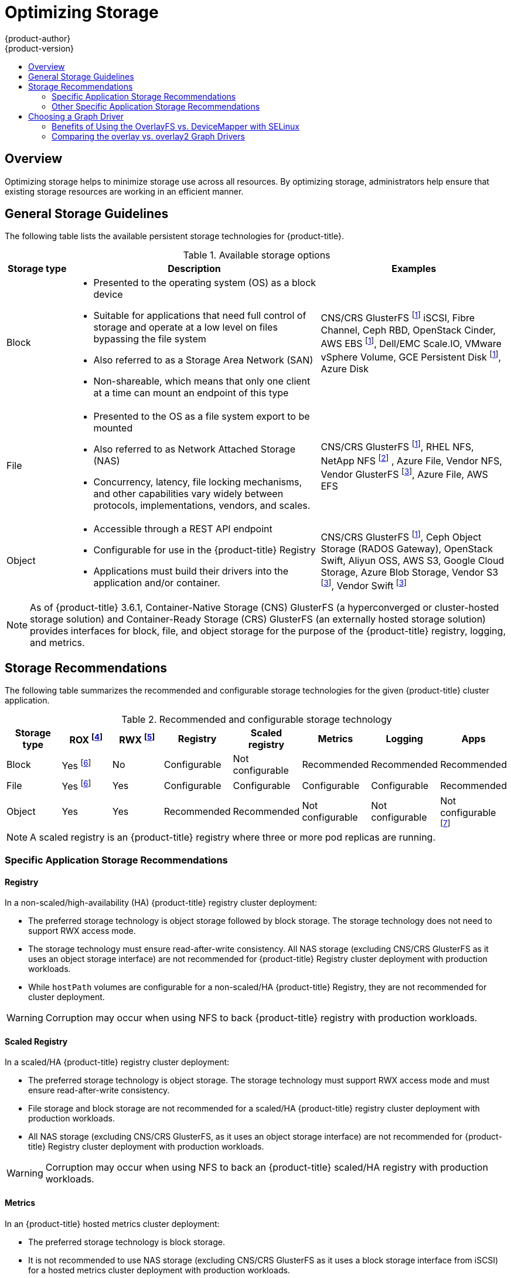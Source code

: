 [[scaling-performance-optimizing-storage]]
= Optimizing Storage
{product-author}
{product-version}
:data-uri:
:icons:
:experimental:
:toc: macro
:toc-title:
:prewrap!:

toc::[]

== Overview

Optimizing storage helps to minimize storage use across all resources. By optimizing storage,
administrators help ensure that existing storage resources are working in an efficient manner.

[[general-storage-guidelines]]
== General Storage Guidelines

The following table lists the available persistent storage technologies for {product-title}.

.Available storage options
[cols="1,4,3",options="header"]
|===
| Storage type | Description | Examples

|Block
a|* Presented to the operating system (OS) as a block device
* Suitable for applications that need full control of storage and operate at a low level on files
bypassing the file system
* Also referred to as a Storage Area Network (SAN)
* Non-shareable, which means that only one client at a time can mount an endpoint of this type
| CNS/CRS GlusterFS footnoteref:[dynamicPV,CNS/CRS GlusterFS, Ceph RBD, OpenStack Cinder, AWS EBS, Azure Disk, GCE persistent disk, and VMware vSphere support dynamic persistent volume (PV) provisioning natively in {product-title}.]  iSCSI, Fibre Channel, Ceph RBD, OpenStack Cinder, AWS EBS footnoteref:[dynamicPV], Dell/EMC Scale.IO, VMware vSphere Volume, GCE Persistent Disk footnoteref:[dynamicPV], Azure Disk

|File
a| * Presented to the OS as a file system export to be mounted
* Also referred to as Network Attached Storage (NAS)
* Concurrency, latency, file locking mechanisms, and other capabilities vary widely between protocols, implementations, vendors, and scales.
| CNS/CRS GlusterFS footnoteref:[dynamicPV], RHEL NFS, NetApp NFS footnoteref:[netappnfs,NetApp NFS supports dynamic PV provisioning when using the Trident plugin.] , Azure File, Vendor NFS, Vendor GlusterFS footnoteref:[glusterfs, Vendor GlusterFS, Vendor S3, and Vendor Swift supportability and configurability may vary.], Azure File, AWS EFS

| Object
a| * Accessible through a REST API endpoint
* Configurable for use in the {product-title} Registry
* Applications must build their drivers into the application and/or container.
| CNS/CRS GlusterFS footnoteref:[dynamicPV], Ceph Object Storage (RADOS Gateway), OpenStack Swift, Aliyun OSS, AWS S3, Google Cloud Storage, Azure Blob Storage, Vendor S3 footnoteref:[glusterfs], Vendor Swift footnoteref:[glusterfs]
|===

[NOTE]
====
As of {product-title} 3.6.1, Container-Native Storage (CNS) GlusterFS (a hyperconverged or cluster-hosted storage solution) and Container-Ready Storage (CRS)
GlusterFS (an externally hosted storage solution) provides interfaces for block, file, and object storage for the purpose of the {product-title} registry, logging, and metrics.
====

[[back-end-recommendations]]
== Storage Recommendations

The following table summarizes the recommended and configurable storage technologies for the given {product-title} cluster application.

.Recommended and configurable storage technology
[options="header"]
|===
|Storage type |ROX footnoteref:[rox,ReadOnlyMany]|RWX footnoteref:[rwx,ReadWriteMany] |Registry|Scaled registry| Metrics|Logging|Apps

| Block
| Yes footnoteref:[disk,This does not apply to physical disk, VM physical disk, VMDK, loopback over NFS, AWS EBS, and Azure Disk.]
| No
| Configurable
| Not configurable
| Recommended
| Recommended
| Recommended

| File
| Yes footnoteref:[disk]
| Yes
| Configurable
| Configurable
| Configurable
| Configurable
| Recommended

| Object
| Yes
| Yes
| Recommended
| Recommended
| Not configurable
| Not configurable
| Not configurable footnoteref:[object,Object storage is not consumed through {product-title}'s PVs/persistent volume claims (PVCs). Apps must integrate with the object storage REST API. ]
|===

[NOTE]
====
A scaled registry is an {product-title} registry where three or more pod replicas are running.
====

[[application-storage-recommendations]]
=== Specific Application Storage Recommendations

[[registry]]
==== Registry

In a non-scaled/high-availability (HA) {product-title} registry cluster deployment:

* The preferred storage technology is object storage followed by block storage. The
storage technology does not need to support RWX access mode.
* The storage technology must ensure read-after-write consistency. All NAS storage (excluding CNS/CRS GlusterFS as it uses an object storage interface) are not
recommended for {product-title} Registry cluster deployment with production workloads.
* While `hostPath` volumes are configurable for a non-scaled/HA {product-title} Registry, they are not recommended for cluster deployment.

[WARNING]
====
Corruption may occur when using NFS to back {product-title} registry with production workloads.
====

[[scaled-registry]]
==== Scaled Registry

In a scaled/HA {product-title} registry cluster deployment:

* The preferred storage technology is object storage. The storage technology must support RWX access mode and must ensure read-after-write consistency.
* File storage and block storage are not recommended for a scaled/HA {product-title} registry cluster deployment with production workloads. 
* All NAS storage (excluding CNS/CRS GlusterFS, as it uses an object storage interface) are not recommended for {product-title} Registry cluster deployment with production workloads.

[WARNING]
====
Corruption may occur when using NFS to back an {product-title} scaled/HA registry with production workloads.
====

[[metrics]]
==== Metrics

In an {product-title} hosted metrics cluster deployment:

* The preferred storage technology is block storage.
* It is not recommended to use NAS storage (excluding CNS/CRS GlusterFS as it uses
a block storage interface from iSCSI) for a hosted metrics cluster deployment
with production workloads.

[WARNING]
====
Corruption may occur when using NFS to back a hosted metrics cluster deployment with production workloads.
====

[[logging]]
==== Logging

In an {product-title} hosted logging cluster deployment:

* The preferred storage technology is block storage.
* It is not recommended to use NAS storage (excluding CNS/CRS GlusterFS as it uses
a block storage interface from iSCSI) for a hosted metrics cluster deployment
with production workloads.

[WARNING]
====
Corruption may occur when using NFS to back hosted logging with production workloads.
====

[[applications]]
==== Applications

Application use cases vary from application to application, as described in the following examples:

* Storage technologies that support dynamic PV provisioning have low mount time latencies, and are not tied to nodes to support a healthy cluster. 
* NFS does not guarantee read-after-write consistency and is not recommended for applications which require it. 
* Applications that depend on writing to the same, shared NFS export may experience issues with production workloads.

[[other-storage-recommendations]]
=== Other Specific Application Storage Recommendations

* {product-title} Internal *etcd*: For the best etcd reliability, the lowest
consistent latency storage technology is preferable.
* OpenStack Cinder: OpenStack Cinder tends to be adept in ROX access mode use cases.
* Databases: Databases (RDBMSs, NoSQL DBs, etc.) tend to perform best with dedicated block storage.


[[choosing-a-graph-driver]]
== Choosing a Graph Driver

Docker stores images and containers in a graph driver (a pluggable storage technology), such as DeviceMapper, Overlay, and Btrfs. 
Each has advantages and disadvantages. For example, Overlay is faster than DeviceMapper at starting and stopping containers, 
but is not Portable Operating System Interface for Unix (POSIX) compliant because of the architectural limitations of a union file system, and does not yet support SELinux.

For more information about OverlayFS, including supportability and usage caveats, see the
link:https://access.redhat.com/documentation/en-us/red_hat_enterprise_linux/?version=7[Red Hat Enterprise Linux (RHEL) 7 Release Notes] for your version.

In production environments, using a LVM thin pool on top of regular block
devices (not loop devices) for container images and container root file systems
storage is recommended.

Using a loop device can affect performance issues. While you can still
continue to use it, Docker logs the following warning message:

----
devmapper: Usage of loopback devices is strongly discouraged for production use.
Please use `--storage-opt dm.thinpooldev` or use `man docker` to refer to
dm.thinpooldev section.
----

To ease Docker backend storage configuration, use the `docker-storage-setup`
utility, which automates much of the configuration details:

. If you had a separate disk drive dedicated to Docker storage (for example,
*_/dev/xvdb_*), add the following to the *_/etc/sysconfig/docker-storage-setup_*
file:
+
----
DEVS=/dev/xvdb
VG=docker_vg
----

. Restart the `docker-storage-setup` service:
+
----
# systemctl restart docker-storage-setup
----
+
After the restart, `docker-storage-setup` sets up a volume group named
`docker_vg` and creates a thin-pool logical volume. Documentation for thin
provisioning on RHEL is available in the
link:https://access.redhat.com/documentation/en-US/Red_Hat_Enterprise_Linux/7/html-single/Logical_Volume_Manager_Administration/index.html[LVM
Administrator Guide]. View the newly created volumes with the `lsblk` command:
+
----
# lsblk /dev/xvdb
NAME MAJ:MIN RM SIZE RO TYPE MOUNTPOINT
xvdb 202:16 0 20G 0 disk
└─xvdb1 202:17 0 10G 0 part
  ├─docker_vg-docker--pool_tmeta 253:0 0 12M 0 lvm
  │ └─docker_vg-docker--pool 253:2 0 6.9G 0 lvm
  └─docker_vg-docker--pool_tdata 253:1 0 6.9G 0 lvm
  └─docker_vg-docker--pool 253:2 0 6.9G 0 lvm
----
+
[NOTE]
====
Thin-provisioned volumes are not mounted and have no file system (individual
containers do have an XFS file system), thus they do not show up in `df` output.
====

. To verify that Docker is using an LVM thin pool, and to monitor disk space
utilization, use the `docker info` command. The `Pool Name` corresponds with
the `VG` you specified in *_/etc/sysconfig/docker-storage-setup_*:
+
----
# docker info | egrep -i 'storage|pool|space|filesystem'
Storage Driver: devicemapper
 Pool Name: docker_vg-docker--pool
 Pool Blocksize: 524.3 kB
 Backing Filesystem: xfs
 Data Space Used: 62.39 MB
 Data Space Total: 6.434 GB
 Data Space Available: 6.372 GB
 Metadata Space Used: 40.96 kB
 Metadata Space Total: 16.78 MB
 Metadata Space Available: 16.74 MB
----

By default, a thin pool is configured to use 40% of the underlying block device.
As you use the storage, LVM automatically extends the thin pool up to 100%. This
is why the `Data Space Total` value does not match the full size of the
underlying LVM device. This auto-extend technique was used to unify the storage
approach taken in both Red Hat Enterprise Linux and Red Hat Atomic Host, which
only uses a single partition.

In development, Docker in Red Hat distributions defaults to a
loopback mounted sparse file. To see if your system is using the loopback mode:

----
# docker info|grep loop0
 Data file: /dev/loop0
----

[IMPORTANT]
====
Red Hat strongly recommends using the DeviceMapper storage driver in thin-pool mode for production workloads.
====

OverlayFS is also supported for container runtimes use cases as of Red Hat Enterprise Linux
7.2, and provides faster start up time and page cache sharing, which can
potentially improve density by reducing overall memory utilization.

[[benefits-of-using-the-overlayfs-vs-devicemapper-with-selinux]]
=== Benefits of Using the OverlayFS vs. DeviceMapper with SELinux 

The main advantage of the OverlayFS graph is Linux page cache sharing among
containers that share an image on the same node. This attribute of OverlayFS leads to
reduced input/output (I/O) during container startup (and, thus, faster container
startup time by several hundred milliseconds), as well as reduced memory usage
when similar images are running on a node. Both of these results are beneficial
in many environments, especially those with the goal of optimizing for density
and have high container churn rate (such as a build farm), or those that have
significant overlap in image content.

Page cache sharing is not possible with DeviceMapper because thin-provisioned
devices are allocated on a per-container basis.

[NOTE]
====
DeviceMapper is the default Docker storage configuration on Red Hat Enterprise Linux. 
The use of OverlayFS as the container storage
technology is under evaluation and moving Red Hat Enterprise Linux to OverlayFS as
the default in future releases is under consideration.
====

[[benefits-of-using-the-overlay-graph-driver]]
=== Comparing the overlay vs. overlay2 Graph Drivers 

OverlayFS is a type of union file system. It allows you to overlay one file system on top of another. 
Changes are recorded in the upper file system, while the lower file system remains unmodified. 
This allows multiple users to share a file-system image, such as a container or a DVD-ROM, where the base image is on read-only media. 

OverlayFS layers two directories on a single Linux host and presents them as a single directory. These directories are called layers, and the unification process is referred to as a union mount. 

OverlayFS uses one of two graph drivers, *overlay* or *overlay2*. As of Red Hat Enterprise
Linux 7.2, *overlay* link:https://access.redhat.com/documentation/en-us/red_hat_enterprise_linux/7/html/7.2_release_notes/technology-preview-file_systems[became a supported graph driver]. 
As of Red Hat Enterprise Linux 7.4, *overlay2* link:https://access.redhat.com/solutions/2908851[became supported]. SELinux on the docker daemon became supported in 
Red Hat Enterprise Linux 7.4. See the link:https://access.redhat.com/documentation/en-us/red_hat_enterprise_linux/?version=7[Red Hat Enterprise Linux release notes] 
for information on using OverlayFS with your version of RHEL, including supportability and usage caveats.

The *overlay2* driver natively supports up to 128 lower OverlayFS layers but,
the *overlay* driver works only with a single lower OverlayFS layer. Because of this capability, the *overlay2* driver provides better performance 
for layer-related Docker commands, such as `docker build`, and consumes fewer inodes on the backing filesystem. 

Because the *overlay* driver works with a single lower OverlayFS layer, you cannot implement multi-layered images as multiple OverlayFS layers. 
Instead, each image layer is implemented as its own directory under *_/var/lib/docker/overlay_*. 
Hard links are then used as a space-efficient way to reference data shared with lower layers.

Docker link:https://docs.docker.com/storage/storagedriver/overlayfs-driver/[recommends] using the *overlay2* driver with OverlayFS rather than 
the *overlay* driver, because it is more efficient in terms of inode utilization.

[NOTE]
====
To use overlay2 with RHEL or CentOS you need version 3.10.0-693 or higher of the kernel.
====
